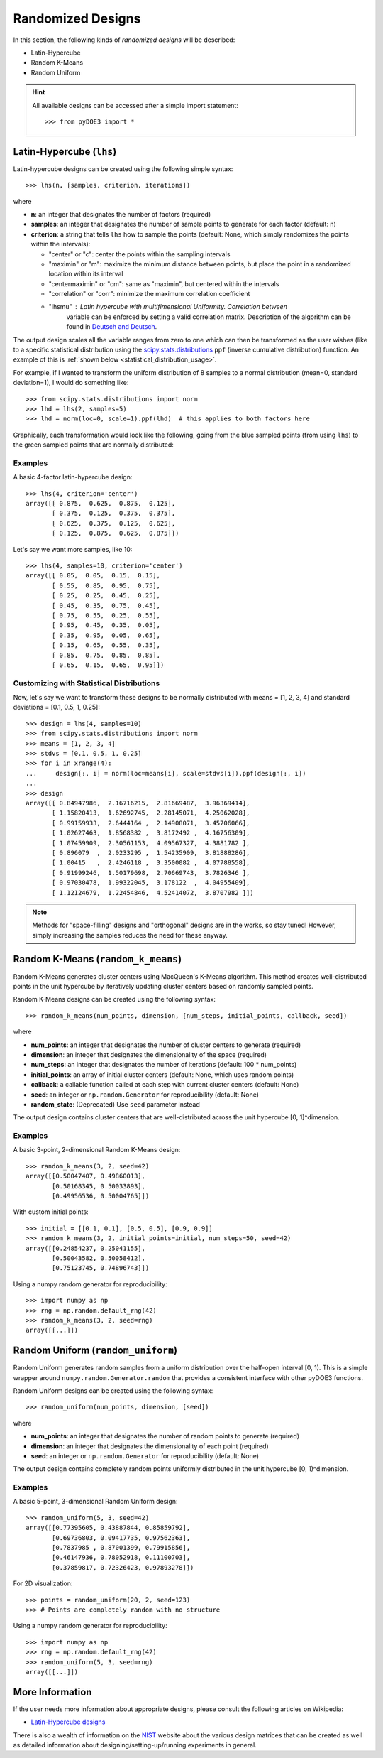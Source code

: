.. index:: Randomized Designs

.. _randomized:

================================================================================
Randomized Designs
================================================================================

In this section, the following kinds of *randomized designs* will 
be described:

- Latin-Hypercube
- Random K-Means
- Random Uniform

.. hint::
   All available designs can be accessed after a simple import statement::

    >>> from pyDOE3 import *

.. index:: Latin-Hypercube

.. _latin_hypercube:

Latin-Hypercube (``lhs``)
=========================

.. image:: _static/lhs.png

Latin-hypercube designs can be created using the following simple syntax::

    >>> lhs(n, [samples, criterion, iterations])

where 

* **n**: an integer that designates the number of factors (required)
* **samples**: an integer that designates the number of sample points to 
  generate for each factor (default: n)
* **criterion**: a string that tells ``lhs`` how to sample the points
  (default: None, which simply randomizes the points within the intervals):

  - "center" or "c": center the points within the sampling intervals
  - "maximin" or "m": maximize the minimum distance between points, but
    place the point in a randomized location within its interval
  - "centermaximin" or "cm": same as "maximin", but centered within the
    intervals
  - "correlation" or "corr": minimize the maximum correlation coefficient
  - "lhsmu" : Latin hypercube with multifimensional Uniformity. Correlation between
     variable can be enforced by setting a valid correlation matrix. Description of the
     algorithm can be found in `Deutsch and Deutsch`_.

The output design scales all the variable ranges from zero to one which
can then be transformed as the user wishes (like to a specific statistical
distribution using the `scipy.stats.distributions`_ ``ppf`` (inverse
cumulative distribution) function. An example of this is :ref:`shown below
<statistical_distribution_usage>`.

For example, if I wanted to transform the uniform distribution of 8 samples
to a normal distribution (mean=0, standard deviation=1), I would do 
something like::

    >>> from scipy.stats.distributions import norm
    >>> lhd = lhs(2, samples=5)
    >>> lhd = norm(loc=0, scale=1).ppf(lhd)  # this applies to both factors here

Graphically, each transformation would look like the following, going 
from the blue sampled points (from using ``lhs``) to the green
sampled points that are normally distributed:

.. image:: _static/lhs_custom_distribution.png

Examples
--------

A basic 4-factor latin-hypercube design::

    >>> lhs(4, criterion='center')
    array([[ 0.875,  0.625,  0.875,  0.125],
           [ 0.375,  0.125,  0.375,  0.375],
           [ 0.625,  0.375,  0.125,  0.625],
           [ 0.125,  0.875,  0.625,  0.875]])

Let's say we want more samples, like 10::

    >>> lhs(4, samples=10, criterion='center')
    array([[ 0.05,  0.05,  0.15,  0.15],
           [ 0.55,  0.85,  0.95,  0.75],
           [ 0.25,  0.25,  0.45,  0.25],
           [ 0.45,  0.35,  0.75,  0.45],
           [ 0.75,  0.55,  0.25,  0.55],
           [ 0.95,  0.45,  0.35,  0.05],
           [ 0.35,  0.95,  0.05,  0.65],
           [ 0.15,  0.65,  0.55,  0.35],
           [ 0.85,  0.75,  0.85,  0.85],
           [ 0.65,  0.15,  0.65,  0.95]])

.. _statistical_distribution_usage:

Customizing with Statistical Distributions
------------------------------------------

Now, let's say we want to transform these designs to be normally
distributed with means = [1, 2, 3, 4] and standard deviations = [0.1,
0.5, 1, 0.25]::

    >>> design = lhs(4, samples=10)
    >>> from scipy.stats.distributions import norm
    >>> means = [1, 2, 3, 4]
    >>> stdvs = [0.1, 0.5, 1, 0.25]
    >>> for i in xrange(4):
    ...     design[:, i] = norm(loc=means[i], scale=stdvs[i]).ppf(design[:, i])
    ...
    >>> design
    array([[ 0.84947986,  2.16716215,  2.81669487,  3.96369414],
           [ 1.15820413,  1.62692745,  2.28145071,  4.25062028],
           [ 0.99159933,  2.6444164 ,  2.14908071,  3.45706066],
           [ 1.02627463,  1.8568382 ,  3.8172492 ,  4.16756309],
           [ 1.07459909,  2.30561153,  4.09567327,  4.3881782 ],
           [ 0.896079  ,  2.0233295 ,  1.54235909,  3.81888286],
           [ 1.00415   ,  2.4246118 ,  3.3500082 ,  4.07788558],
           [ 0.91999246,  1.50179698,  2.70669743,  3.7826346 ],
           [ 0.97030478,  1.99322045,  3.178122  ,  4.04955409],
           [ 1.12124679,  1.22454846,  4.52414072,  3.8707982 ]])

.. note::
   Methods for "space-filling" designs and "orthogonal" designs are in 
   the works, so stay tuned! However, simply increasing the samples 
   reduces the need for these anyway.

.. index:: Random K-Means

.. _random_k_means:

Random K-Means (``random_k_means``)
===================================

Random K-Means generates cluster centers using MacQueen's K-Means algorithm. 
This method creates well-distributed points in the unit hypercube by iteratively 
updating cluster centers based on randomly sampled points.

Random K-Means designs can be created using the following syntax::

    >>> random_k_means(num_points, dimension, [num_steps, initial_points, callback, seed])

where 

* **num_points**: an integer that designates the number of cluster centers to generate (required)
* **dimension**: an integer that designates the dimensionality of the space (required)
* **num_steps**: an integer that designates the number of iterations (default: 100 * num_points)
* **initial_points**: an array of initial cluster centers (default: None, which uses random points)
* **callback**: a callable function called at each step with current cluster centers (default: None)
* **seed**: an integer or ``np.random.Generator`` for reproducibility (default: None)
* **random_state**: (Deprecated) Use ``seed`` parameter instead

The output design contains cluster centers that are well-distributed across the 
unit hypercube [0, 1]^dimension.

Examples
--------

A basic 3-point, 2-dimensional Random K-Means design::

    >>> random_k_means(3, 2, seed=42)
    array([[0.50047407, 0.49860013],
           [0.50168345, 0.50033893],
           [0.49956536, 0.50004765]])

With custom initial points::

    >>> initial = [[0.1, 0.1], [0.5, 0.5], [0.9, 0.9]]
    >>> random_k_means(3, 2, initial_points=initial, num_steps=50, seed=42)
    array([[0.24854237, 0.25041155],
           [0.50043582, 0.50058412],
           [0.75123745, 0.74896743]])

Using a numpy random generator for reproducibility::

    >>> import numpy as np
    >>> rng = np.random.default_rng(42)
    >>> random_k_means(3, 2, seed=rng)
    array([[...]])

.. index:: Random Uniform

.. _random_uniform:

Random Uniform (``random_uniform``)
===================================

Random Uniform generates random samples from a uniform distribution over the 
half-open interval [0, 1). This is a simple wrapper around ``numpy.random.Generator.random`` 
that provides a consistent interface with other pyDOE3 functions.

Random Uniform designs can be created using the following syntax::

    >>> random_uniform(num_points, dimension, [seed])

where 

* **num_points**: an integer that designates the number of random points to generate (required)
* **dimension**: an integer that designates the dimensionality of each point (required)
* **seed**: an integer or ``np.random.Generator`` for reproducibility (default: None)

The output design contains completely random points uniformly distributed in 
the unit hypercube [0, 1)^dimension.

Examples
--------

A basic 5-point, 3-dimensional Random Uniform design::

    >>> random_uniform(5, 3, seed=42)
    array([[0.77395605, 0.43887844, 0.85859792],
           [0.69736803, 0.09417735, 0.97562363], 
           [0.7837985 , 0.87001399, 0.79915856],
           [0.46147936, 0.78052918, 0.11100703],
           [0.37859817, 0.72326423, 0.97893278]])

For 2D visualization::

    >>> points = random_uniform(20, 2, seed=123)
    >>> # Points are completely random with no structure

Using a numpy random generator for reproducibility::

    >>> import numpy as np
    >>> rng = np.random.default_rng(42)
    >>> random_uniform(5, 3, seed=rng)
    array([[...]])

.. index:: Latin-Hypercube Designs Support

More Information
================

If the user needs more information about appropriate designs, please 
consult the following articles on Wikipedia:

- `Latin-Hypercube designs`_

There is also a wealth of information on the `NIST`_ website about the
various design matrices that can be created as well as detailed information
about designing/setting-up/running experiments in general.

.. _Latin-Hypercube designs: http://en.wikipedia.org/wiki/Latin_hypercube_sampling
.. _NIST: http://www.itl.nist.gov/div898/handbook/pri/pri.htm
.. _scipy.stats.distributions: http://docs.scipy.org/doc/scipy/reference/stats.html
.. _Deutsch and Deutsch : https://www.sciencedirect.com/science/article/pii/S0378375811003776?via%3Dihub